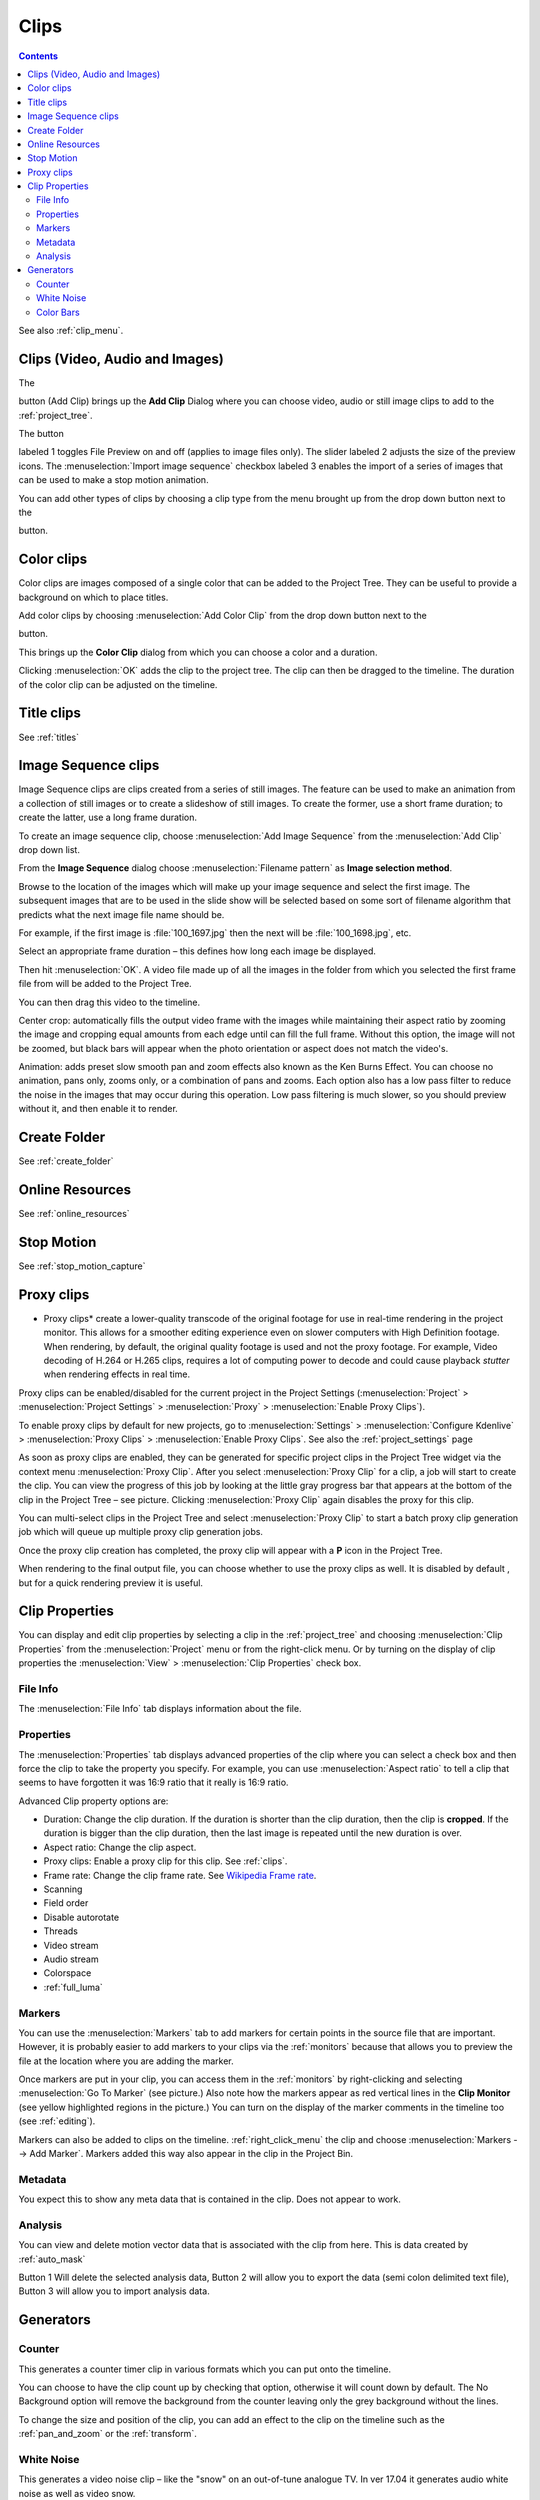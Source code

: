 .. metadata-placeholder

   :authors: - Annew (https://userbase.kde.org/User:Annew)
             - Claus Christensen
             - Yuri Chornoivan
             - Gallaecio (https://userbase.kde.org/User:Gallaecio)
             - Simon Eugster <simon.eu@gmail.com>
             - Ttguy (https://userbase.kde.org/User:Ttguy)
             - Jack (https://userbase.kde.org/User:Jack)
             - Roger (https://userbase.kde.org/User:Roger)
             - Carl Schwan <carl@carlschwan.eu>
             - Eugen Mohr
             - Tenzen (https://userbase.kde.org/User:Tenzen)

   :license: Creative Commons License SA 4.0

.. _clips:


Clips
=====

.. contents::




See also :ref:`clip_menu`.


Clips (Video, Audio and Images)
-------------------------------
 


The 

.. image:: /images/icons/kdenlive-add-clip.svg

button (Add Clip) brings up the **Add Clip** Dialog where you can choose video, audio or still image clips to add to the :ref:`project_tree`.


.. image:: /images/Add_clip_dialog.png
  :width: 450px
  :align: center


The button 

.. image:: /images/icons/view-preview.svg

labeled 1 toggles File Preview on and off (applies to image files only). The slider labeled 2 adjusts the size of the preview icons. The :menuselection:`Import image sequence` checkbox labeled 3 enables the import of a series of images that can be used to make a stop motion animation.


You can add other types of clips by choosing a clip type from the menu brought up from the drop down button next to the  

.. image:: /images/icons/kdenlive-add-clip.svg

button.


.. image:: /images/Kdenlive_Add_other_clip_types.png
  :align: center


Color clips
-----------



Color clips are images composed of a single color that can be added to the Project Tree. They can be useful to provide a background on which to place titles.


Add color clips by choosing :menuselection:`Add Color Clip` from the drop down button next to the 

.. image:: /images/icons/kdenlive-add-clip.svg

button.


This brings up the **Color Clip** dialog from which you can choose a color and a duration.


.. image:: /images/Add_color_clip.png
  :align: center
  :width: 200px


Clicking :menuselection:`OK` adds the clip to the project tree. The clip can then be dragged to the timeline. The duration of the color clip can be adjusted on the timeline.


Title clips
-----------



See :ref:`titles`


Image Sequence clips
--------------------



Image Sequence clips are clips created from a series of still images. The feature can be used to make an animation from a collection of still images or to create a slideshow of still images. To create the former, use a short frame duration; to create the latter, use a long frame duration.


To create an image sequence clip, choose :menuselection:`Add Image Sequence` from the :menuselection:`Add Clip` drop down list.


.. image:: /images/Create_slide_show_clip.png
  :align: center
  :width: 300px


From the **Image Sequence** dialog choose :menuselection:`Filename pattern` as **Image selection method**.


Browse to  the location of the images which will make up your image sequence and select the first image. The subsequent images that are to be used in the slide show will be selected based on some sort of filename algorithm that predicts what the next image file name should be. 


For example, if the first image is :file:`100_1697.jpg` then the next will be :file:`100_1698.jpg`, etc.


Select an appropriate frame duration – this defines how long each image be displayed.


Then hit :menuselection:`OK`.  A video file made up of all the images in the folder from which you selected the first frame file from will be added to the Project Tree.


You can then drag this video to the timeline.


Center crop: automatically fills the output video frame with the images while maintaining their aspect ratio by zooming the image and cropping equal amounts from each edge until can fill the full frame. Without this option, the image will not be zoomed, but black bars will appear when the photo orientation or aspect does not match the video's. 


Animation: adds preset slow smooth pan and zoom effects also known as the Ken Burns Effect. You can choose no animation, pans only, zooms only, or a combination of pans and zooms. Each option also has a low pass filter to reduce the noise in the images that may occur during this operation. Low pass filtering is much slower, so you should preview without it, and then enable it to render.


Create Folder
-------------



See :ref:`create_folder`


Online Resources
----------------



See :ref:`online_resources`


Stop Motion
-----------
 


See :ref:`stop_motion_capture`


Proxy clips
-----------



.. image:: /images/Kdenlive_ProxyClipsSettings.png
  :align: center
  :width: 500px
  :alt: Activating proxy clips


* Proxy clips* create a lower-quality transcode of the original footage for use in real-time rendering in the project monitor.  This allows for a smoother editing experience even on slower computers with High Definition footage.  When rendering, by default, the original quality footage is used and not the proxy footage. For example, Video decoding of H.264 or H.265 clips, requires a lot of computing power to decode and could cause playback *stutter* when rendering effects in real time.


Proxy clips can be enabled/disabled for the current project in the Project Settings (:menuselection:`Project` > :menuselection:`Project Settings` > :menuselection:`Proxy` > :menuselection:`Enable Proxy Clips`).


To enable proxy clips by default for new projects, go to :menuselection:`Settings` > :menuselection:`Configure Kdenlive` > :menuselection:`Proxy Clips` > :menuselection:`Enable Proxy Clips`.
See also the :ref:`project_settings`  page


.. image:: /images/Proxy_clip_creation.png
  :align: left
  :width: 210px


As soon as proxy clips are enabled, they can be generated for specific project clips in the Project Tree widget via the context menu :menuselection:`Proxy Clip`. After you select :menuselection:`Proxy Clip` for a clip, a job will start to create the clip. You can view the progress of this job by looking at the little gray progress bar that appears at the bottom of the clip in the Project Tree – see picture. Clicking :menuselection:`Proxy Clip` again disables the proxy for this clip.


You can multi-select clips in the Project Tree and select :menuselection:`Proxy Clip` to start a batch proxy clip generation job which will queue up multiple proxy clip generation jobs. 


.. image:: /images/Proxy_clip_creation_completed.png
  :align: left
  :width: 210px


Once the proxy clip creation has completed, the proxy clip will appear with a **P** icon in the Project Tree.


When rendering to the final output file, you can choose whether to use the proxy clips as well. It is disabled by default , but for a quick rendering preview it is useful.


Clip Properties
---------------



You can display and edit clip properties by selecting a clip in the :ref:`project_tree` and choosing :menuselection:`Clip Properties` from the :menuselection:`Project` menu or from the right-click menu. Or by turning on the display of clip properties the :menuselection:`View` > :menuselection:`Clip Properties`  check box.


File Info
~~~~~~~~~



The :menuselection:`File Info` tab displays information about the file.


.. image:: /images/Clip_properties_video.png


Properties
~~~~~~~~~~



The :menuselection:`Properties` tab displays advanced properties of the clip where you can select a check box and then force the clip to take the property you specify. For example, you can use :menuselection:`Aspect ratio` to tell a clip that seems to have forgotten it was 16:9 ratio that it really is 16:9 ratio.


.. image:: /images/Clip_properties_advanced.png
  :align: center
  :width: 340px


Advanced Clip property options are:


* Duration: Change the clip duration. If the duration is shorter than the clip duration, then the clip is **cropped**. If the duration is bigger than the clip duration, then the last image is repeated until the new duration is over.


* Aspect ratio: Change the clip aspect.


* Proxy clips: Enable a proxy clip for this clip. See :ref:`clips`.


* Frame rate: Change the clip frame rate. See `Wikipedia Frame rate <https://en.wikipedia.org/wiki/Frame_rate>`_.


* Scanning


* Field order


* Disable autorotate


* Threads


* Video stream


* Audio stream


* Colorspace


* :ref:`full_luma` 


Markers
~~~~~~~



.. image:: /images/Clip_properties_Markers.png
  :width: 300px


You can use the :menuselection:`Markers` tab to add markers for certain points in the source file that are important. However, it is probably easier to add markers to your clips via the  :ref:`monitors` because that allows you to preview the file at the location where you are adding the marker.


Once markers are put in your clip, you can access them in the :ref:`monitors` by right-clicking and selecting :menuselection:`Go To Marker` (see picture.)  Also note how the markers appear as red vertical lines in the **Clip Monitor** (see yellow highlighted regions in the picture.) You can turn on the display of the marker comments in the timeline too (see :ref:`editing`). 


.. image:: /images/Markers_in_clip_monitor.png
  :width: 450px


Markers can also be added to clips on the timeline. :ref:`right_click_menu` the clip and choose :menuselection:`Markers --> Add Marker`.  Markers added this way also appear in the clip in the Project Bin.


Metadata
~~~~~~~~



You expect this to show any meta data that is contained in the clip. Does not appear to work.


Analysis
~~~~~~~~



You can view and delete motion vector data that is associated with the clip from here. This is data created by :ref:`auto_mask`


.. image:: /images/Kdenlive_Clip_properties_analysis.png


Button 1 Will delete the selected analysis data, Button 2 will allow you to export the data (semi colon delimited text file), Button 3 will allow you to import analysis data.


Generators
----------



Counter
~~~~~~~



This generates a counter timer clip in various formats which you can put onto the timeline.


.. image:: /images/Kdenlive_Counter_dialog.png


You can choose to have the clip count up by checking that option, otherwise it will count down by default.   The No Background option will remove the background from the counter leaving only the grey background without the lines.


To change the size and position of the clip, you can add an effect to the clip on the timeline such as the :ref:`pan_and_zoom` or the :ref:`transform`.


White Noise
~~~~~~~~~~~



This generates a video noise clip – like the "snow" on an out-of-tune analogue TV.
In ver 17.04 it generates audio white noise as well as video snow.


.. image:: /images/Kdenlive_Noize_generator.png


Color Bars
~~~~~~~~~~

This generator came in to **Kdenlive** around ver 17.04.
Generates a color test pattern of various types.
Including PAL color bars, BBC color bars, EBU color bars, SMPTE color bars, Philips PM5544, FuBK


.. image:: /images/Kdenlive_Colour_bars.png


